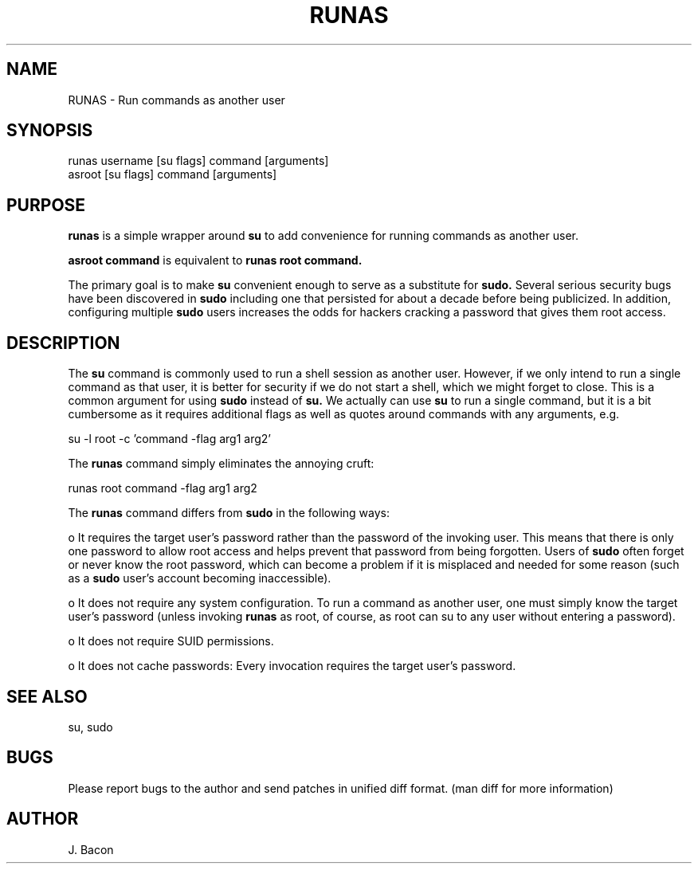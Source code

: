 .TH RUNAS 1
.SH NAME    \" Section header
.PP
 
RUNAS \- Run commands as another user

.SH SYNOPSIS
.PP
.nf 
.na 
runas username [su flags] command [arguments]
asroot [su flags] command [arguments]
.ad
.fi

.SH "PURPOSE"

.B runas
is a simple wrapper around
.B su
to add convenience for running commands as another user.

.B asroot command
is equivalent to
.B runas root command.

The primary goal is to make
.B su
convenient enough to serve as a substitute for
.B sudo.
Several serious security bugs have been discovered in
.B sudo
including one that persisted for about a decade before being publicized.
In addition, configuring multiple
.B sudo
users increases the odds for hackers cracking a password that gives them root
access.

.SH "DESCRIPTION"

The
.B su
command is commonly used to run a shell session as another user.  However,
if we only intend to run a single command as that user, it is better for
security if we do not start a shell, which we might forget to close.
This is a common argument for using
.B sudo
instead of
.B su.
We actually can use
.B su
to run a single command, but it is a bit cumbersome as it requires
additional flags as well as quotes around commands with any arguments, e.g.

.nf
.na
su -l root -c 'command -flag arg1 arg2'
.ad
.fi

The
.B runas
command simply eliminates the annoying cruft:

.nf
.na
runas root command -flag arg1 arg2
.ad
.fi

The
.B runas
command differs from
.B sudo
in the following ways:

o It requires the target user's password rather than the password of the
invoking user.  This means that there is only one password to allow root
access and helps prevent that password from being forgotten.  Users of
.B sudo
often forget or never know the root password, which can become a problem if it
is misplaced and needed for some reason (such as a
.B sudo
user's account becoming inaccessible).

o It does not require any system configuration.  To run a command as
another user, one must simply know the target user's password
(unless invoking
.B runas
as root, of course, as root can su to any user without entering a password).

o It does not require SUID permissions.

o It does not cache passwords: Every invocation requires the target user's
password.

.SH "SEE ALSO"
su, sudo

.SH BUGS
Please report bugs to the author and send patches in unified diff format.
(man diff for more information)

.SH AUTHOR
.nf
.na
J. Bacon

